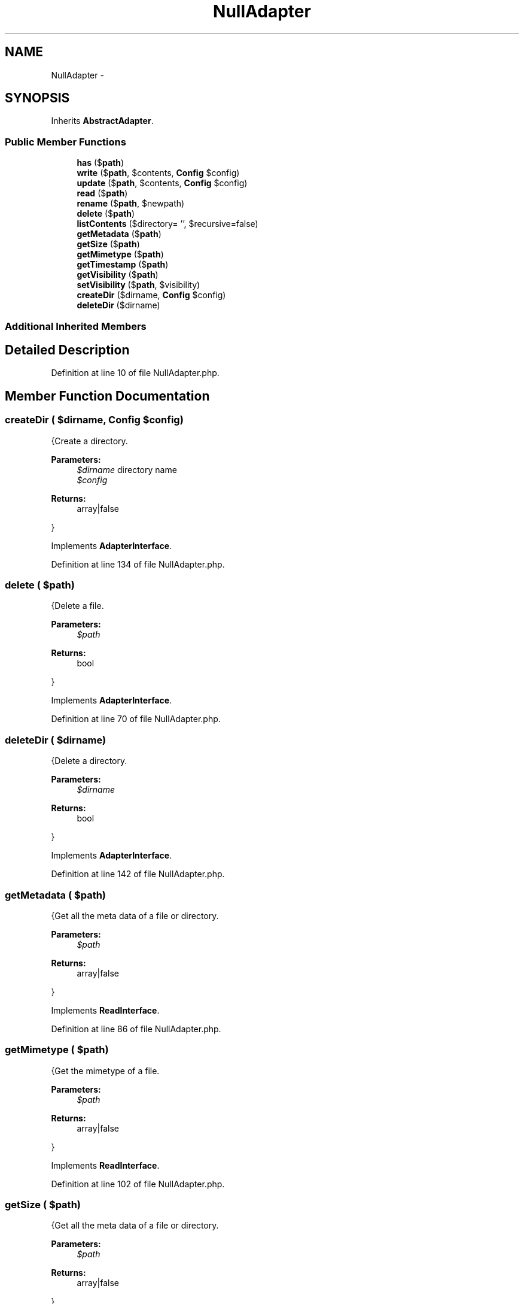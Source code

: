 .TH "NullAdapter" 3 "Tue Apr 14 2015" "Version 1.0" "VirtualSCADA" \" -*- nroff -*-
.ad l
.nh
.SH NAME
NullAdapter \- 
.SH SYNOPSIS
.br
.PP
.PP
Inherits \fBAbstractAdapter\fP\&.
.SS "Public Member Functions"

.in +1c
.ti -1c
.RI "\fBhas\fP ($\fBpath\fP)"
.br
.ti -1c
.RI "\fBwrite\fP ($\fBpath\fP, $contents, \fBConfig\fP $config)"
.br
.ti -1c
.RI "\fBupdate\fP ($\fBpath\fP, $contents, \fBConfig\fP $config)"
.br
.ti -1c
.RI "\fBread\fP ($\fBpath\fP)"
.br
.ti -1c
.RI "\fBrename\fP ($\fBpath\fP, $newpath)"
.br
.ti -1c
.RI "\fBdelete\fP ($\fBpath\fP)"
.br
.ti -1c
.RI "\fBlistContents\fP ($directory= '', $recursive=false)"
.br
.ti -1c
.RI "\fBgetMetadata\fP ($\fBpath\fP)"
.br
.ti -1c
.RI "\fBgetSize\fP ($\fBpath\fP)"
.br
.ti -1c
.RI "\fBgetMimetype\fP ($\fBpath\fP)"
.br
.ti -1c
.RI "\fBgetTimestamp\fP ($\fBpath\fP)"
.br
.ti -1c
.RI "\fBgetVisibility\fP ($\fBpath\fP)"
.br
.ti -1c
.RI "\fBsetVisibility\fP ($\fBpath\fP, $visibility)"
.br
.ti -1c
.RI "\fBcreateDir\fP ($dirname, \fBConfig\fP $config)"
.br
.ti -1c
.RI "\fBdeleteDir\fP ($dirname)"
.br
.in -1c
.SS "Additional Inherited Members"
.SH "Detailed Description"
.PP 
Definition at line 10 of file NullAdapter\&.php\&.
.SH "Member Function Documentation"
.PP 
.SS "createDir ( $dirname, \fBConfig\fP $config)"
{Create a directory\&.
.PP
\fBParameters:\fP
.RS 4
\fI$dirname\fP directory name 
.br
\fI$config\fP 
.RE
.PP
\fBReturns:\fP
.RS 4
array|false
.RE
.PP
} 
.PP
Implements \fBAdapterInterface\fP\&.
.PP
Definition at line 134 of file NullAdapter\&.php\&.
.SS "delete ( $path)"
{Delete a file\&.
.PP
\fBParameters:\fP
.RS 4
\fI$path\fP 
.RE
.PP
\fBReturns:\fP
.RS 4
bool
.RE
.PP
} 
.PP
Implements \fBAdapterInterface\fP\&.
.PP
Definition at line 70 of file NullAdapter\&.php\&.
.SS "deleteDir ( $dirname)"
{Delete a directory\&.
.PP
\fBParameters:\fP
.RS 4
\fI$dirname\fP 
.RE
.PP
\fBReturns:\fP
.RS 4
bool
.RE
.PP
} 
.PP
Implements \fBAdapterInterface\fP\&.
.PP
Definition at line 142 of file NullAdapter\&.php\&.
.SS "getMetadata ( $path)"
{Get all the meta data of a file or directory\&.
.PP
\fBParameters:\fP
.RS 4
\fI$path\fP 
.RE
.PP
\fBReturns:\fP
.RS 4
array|false
.RE
.PP
} 
.PP
Implements \fBReadInterface\fP\&.
.PP
Definition at line 86 of file NullAdapter\&.php\&.
.SS "getMimetype ( $path)"
{Get the mimetype of a file\&.
.PP
\fBParameters:\fP
.RS 4
\fI$path\fP 
.RE
.PP
\fBReturns:\fP
.RS 4
array|false
.RE
.PP
} 
.PP
Implements \fBReadInterface\fP\&.
.PP
Definition at line 102 of file NullAdapter\&.php\&.
.SS "getSize ( $path)"
{Get all the meta data of a file or directory\&.
.PP
\fBParameters:\fP
.RS 4
\fI$path\fP 
.RE
.PP
\fBReturns:\fP
.RS 4
array|false
.RE
.PP
} 
.PP
Implements \fBReadInterface\fP\&.
.PP
Definition at line 94 of file NullAdapter\&.php\&.
.SS "getTimestamp ( $path)"
{Get the timestamp of a file\&.
.PP
\fBParameters:\fP
.RS 4
\fI$path\fP 
.RE
.PP
\fBReturns:\fP
.RS 4
array|false
.RE
.PP
} 
.PP
Implements \fBReadInterface\fP\&.
.PP
Definition at line 110 of file NullAdapter\&.php\&.
.SS "getVisibility ( $path)"
{Get the visibility of a file\&.
.PP
\fBParameters:\fP
.RS 4
\fI$path\fP 
.RE
.PP
\fBReturns:\fP
.RS 4
array|false
.RE
.PP
} 
.PP
Implements \fBReadInterface\fP\&.
.PP
Definition at line 118 of file NullAdapter\&.php\&.
.SS "has ( $path)"
Check whether a file is present\&.
.PP
\fBParameters:\fP
.RS 4
\fI$path\fP 
.RE
.PP
\fBReturns:\fP
.RS 4
bool 
.RE
.PP

.PP
Implements \fBReadInterface\fP\&.
.PP
Definition at line 22 of file NullAdapter\&.php\&.
.SS "listContents ( $directory = \fC''\fP,  $recursive = \fCfalse\fP)"
{List contents of a directory\&.
.PP
\fBParameters:\fP
.RS 4
\fI$directory\fP 
.br
\fI$recursive\fP 
.RE
.PP
\fBReturns:\fP
.RS 4
array
.RE
.PP
} 
.PP
Implements \fBReadInterface\fP\&.
.PP
Definition at line 78 of file NullAdapter\&.php\&.
.SS "read ( $path)"
{Read a file\&.
.PP
\fBParameters:\fP
.RS 4
\fI$path\fP 
.RE
.PP
\fBReturns:\fP
.RS 4
array|false
.RE
.PP
} 
.PP
Implements \fBReadInterface\fP\&.
.PP
Definition at line 54 of file NullAdapter\&.php\&.
.SS "rename ( $path,  $newpath)"
{Rename a file\&.
.PP
\fBParameters:\fP
.RS 4
\fI$path\fP 
.br
\fI$newpath\fP 
.RE
.PP
\fBReturns:\fP
.RS 4
bool
.RE
.PP
} 
.PP
Implements \fBAdapterInterface\fP\&.
.PP
Definition at line 62 of file NullAdapter\&.php\&.
.SS "setVisibility ( $path,  $visibility)"
{Set the visibility for a file\&.
.PP
\fBParameters:\fP
.RS 4
\fI$path\fP 
.br
\fI$visibility\fP 
.RE
.PP
\fBReturns:\fP
.RS 4
array|false file meta data
.RE
.PP
} 
.PP
Implements \fBAdapterInterface\fP\&.
.PP
Definition at line 126 of file NullAdapter\&.php\&.
.SS "update ( $path,  $contents, \fBConfig\fP $config)"
{Update a file\&.
.PP
\fBParameters:\fP
.RS 4
\fI$path\fP 
.br
\fI$contents\fP 
.br
\fI$config\fP \fBConfig\fP object
.RE
.PP
\fBReturns:\fP
.RS 4
array|false false on failure file meta data on success
.RE
.PP
} 
.PP
Implements \fBAdapterInterface\fP\&.
.PP
Definition at line 46 of file NullAdapter\&.php\&.
.SS "write ( $path,  $contents, \fBConfig\fP $config)"
{Write a new file\&.
.PP
\fBParameters:\fP
.RS 4
\fI$path\fP 
.br
\fI$contents\fP 
.br
\fI$config\fP \fBConfig\fP object
.RE
.PP
\fBReturns:\fP
.RS 4
array|false false on failure file meta data on success
.RE
.PP
} 
.PP
Implements \fBAdapterInterface\fP\&.
.PP
Definition at line 30 of file NullAdapter\&.php\&.

.SH "Author"
.PP 
Generated automatically by Doxygen for VirtualSCADA from the source code\&.
